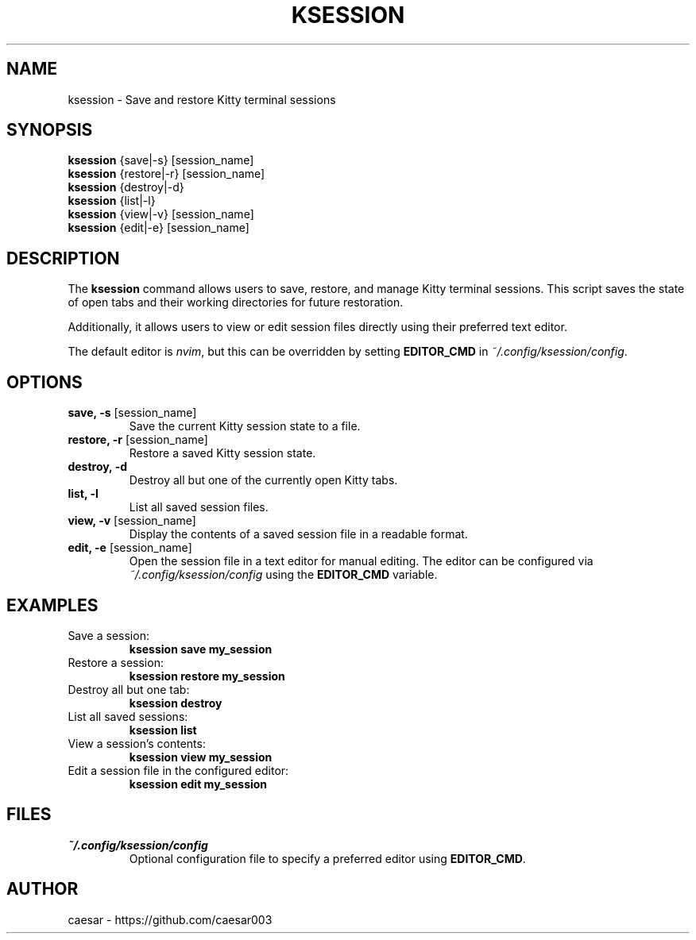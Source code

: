 .TH "KSESSION" "1" "Aug 2025" "1.4.0" "Custom Commands"
.SH NAME
ksession \- Save and restore Kitty terminal sessions
.SH SYNOPSIS
\fBksession\fR {save|-s} [session_name]
.br
\fBksession\fR {restore|-r} [session_name]
.br
\fBksession\fR {destroy|-d}
.br
\fBksession\fR {list|-l}
.br
\fBksession\fR {view|-v} [session_name]
.br
\fBksession\fR {edit|-e} [session_name]
.SH DESCRIPTION
The \fBksession\fR command allows users to save, restore, and manage Kitty terminal sessions. 
This script saves the state of open tabs and their working directories for future restoration.

Additionally, it allows users to view or edit session files directly using their preferred text editor.

The default editor is \fInvim\fR, but this can be overridden by setting \fBEDITOR_CMD\fR in \fI~/.config/ksession/config\fR.
.SH OPTIONS
.TP
\fBsave, -s\fR [session_name]
Save the current Kitty session state to a file.
.TP
\fBrestore, -r\fR [session_name]
Restore a saved Kitty session state.
.TP
\fBdestroy, -d\fR
Destroy all but one of the currently open Kitty tabs.
.TP
\fBlist, -l\fR
List all saved session files.
.TP
\fBview, -v\fR [session_name]
Display the contents of a saved session file in a readable format.
.TP
\fBedit, -e\fR [session_name]
Open the session file in a text editor for manual editing. The editor can be configured via \fI~/.config/ksession/config\fR using the \fBEDITOR_CMD\fR variable.
.SH EXAMPLES
.TP
Save a session:
\fBksession save my_session\fR
.TP
Restore a session:
\fBksession restore my_session\fR
.TP
Destroy all but one tab:
\fBksession destroy\fR
.TP
List all saved sessions:
\fBksession list\fR
.TP
View a session's contents:
\fBksession view my_session\fR
.TP
Edit a session file in the configured editor:
\fBksession edit my_session\fR
.SH FILES
.TP
\fI~/.config/ksession/config\fR
Optional configuration file to specify a preferred editor using \fBEDITOR_CMD\fR.
.SH AUTHOR
caesar - https://github.com/caesar003

